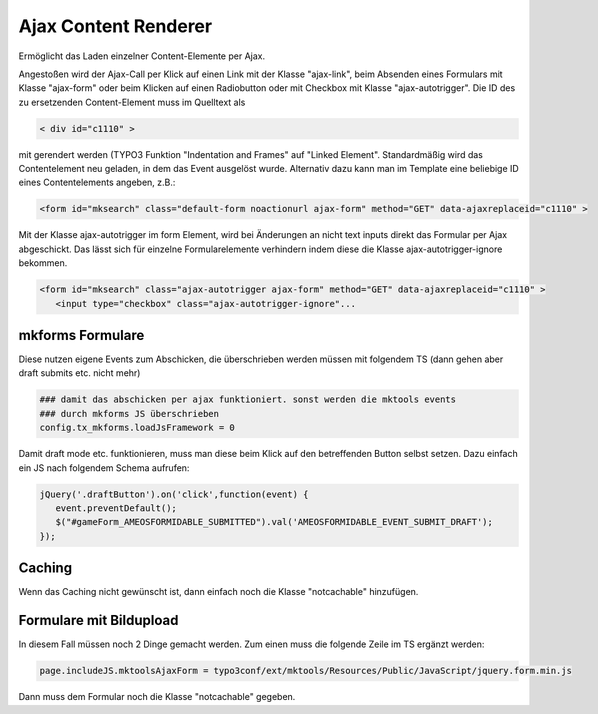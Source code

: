 .. ==================================================
.. FOR YOUR INFORMATION
.. --------------------------------------------------
.. -*- coding: utf-8 -*- with BOM.

.. _ajax-content-renderer:

Ajax Content Renderer
=====================

Ermöglicht das Laden einzelner Content-Elemente per Ajax.

Angestoßen wird der Ajax-Call per Klick auf einen Link mit der Klasse "ajax-link", beim Absenden eines Formulars mit Klasse "ajax-form" oder beim Klicken auf einen Radiobutton oder mit Checkbox mit Klasse "ajax-autotrigger". Die ID des zu ersetzenden Content-Element muss im Quelltext als

.. code-block:: html

   < div id="c1110" >

mit gerendert werden (TYPO3 Funktion "Indentation and Frames" auf "Linked Element". Standardmäßig wird das Contentelement neu geladen, in dem das Event ausgelöst wurde. Alternativ dazu kann man im Template eine beliebige ID eines Contentelements angeben, z.B.:

.. code-block:: html

   <form id="mksearch" class="default-form noactionurl ajax-form" method="GET" data-ajaxreplaceid="c1110" >
   
Mit der Klasse ajax-autotrigger im form Element, wird bei Änderungen an nicht text inputs direkt das Formular per Ajax abgeschickt. Das lässt sich für einzelne Formularelemente verhindern indem diese die Klasse ajax-autotrigger-ignore bekommen.

.. code-block:: html

   <form id="mksearch" class="ajax-autotrigger ajax-form" method="GET" data-ajaxreplaceid="c1110" >
      <input type="checkbox" class="ajax-autotrigger-ignore"...

mkforms Formulare
-----------------

Diese nutzen eigene Events zum Abschicken, die überschrieben werden müssen mit folgendem TS (dann gehen aber draft submits etc. nicht mehr)

.. code-block:: ts

   ### damit das abschicken per ajax funktioniert. sonst werden die mktools events
   ### durch mkforms JS überschrieben
   config.tx_mkforms.loadJsFramework = 0
   
Damit draft mode etc. funktionieren, muss man diese beim Klick auf den betreffenden Button selbst setzen. Dazu einfach ein JS nach folgendem Schema aufrufen:

.. code-block:: js

   jQuery('.draftButton').on('click',function(event) {
      event.preventDefault();
      $("#gameForm_AMEOSFORMIDABLE_SUBMITTED").val('AMEOSFORMIDABLE_EVENT_SUBMIT_DRAFT');
   });
   
Caching
-------

Wenn das Caching nicht gewünscht ist, dann einfach noch die Klasse "notcachable" hinzufügen.


Formulare mit Bildupload
------------------------

In diesem Fall müssen noch 2 Dinge gemacht werden. Zum einen muss die folgende Zeile im TS ergänzt werden:

.. code-block:: ts

   page.includeJS.mktoolsAjaxForm = typo3conf/ext/mktools/Resources/Public/JavaScript/jquery.form.min.js
   
Dann muss dem Formular noch die Klasse "notcachable" gegeben.